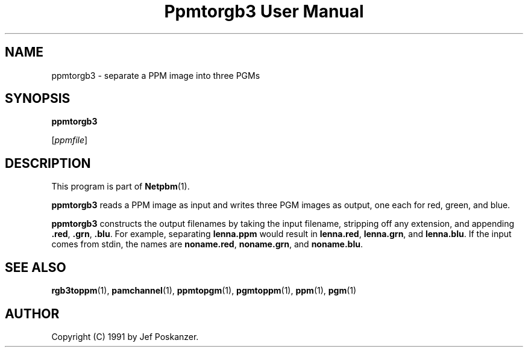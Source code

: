 ." This man page was generated by the Netpbm tool 'makeman' from HTML source.
." Do not hand-hack it!  If you have bug fixes or improvements, please find
." the corresponding HTML page on the Netpbm website, generate a patch
." against that, and send it to the Netpbm maintainer.
.TH "Ppmtorgb3 User Manual" 0 "10 January 1991" "netpbm documentation"

.UN lbAB
.SH NAME

ppmtorgb3 - separate a PPM image into three PGMs

.UN lbAC
.SH SYNOPSIS

\fBppmtorgb3\fP

[\fIppmfile\fP]

.UN lbAD
.SH DESCRIPTION
.PP
This program is part of
.BR Netpbm (1).
.PP
\fBppmtorgb3\fP reads a PPM image as input and writes three PGM
images as output, one each for red, green, and blue.
.PP
\fBppmtorgb3\fP constructs the output filenames by taking the
input filename, stripping off any extension, and appending
\fB.red\fP, \fB.grn\fP, \fB.blu\fP.  For example, separating
\fBlenna.ppm\fP would result in \fBlenna.red\fP, \fBlenna.grn\fP,
and \fBlenna.blu\fP.  If the input comes from stdin, the names are
\fBnoname.red\fP, \fBnoname.grn\fP, and \fBnoname.blu\fP.

.UN lbAE
.SH SEE ALSO
.BR rgb3toppm (1), 
.BR pamchannel (1), 
.BR ppmtopgm (1), 
.BR pgmtoppm (1), 
.BR ppm (1), 
.BR pgm (1)


.UN lbAF
.SH AUTHOR

Copyright (C) 1991 by Jef Poskanzer.
